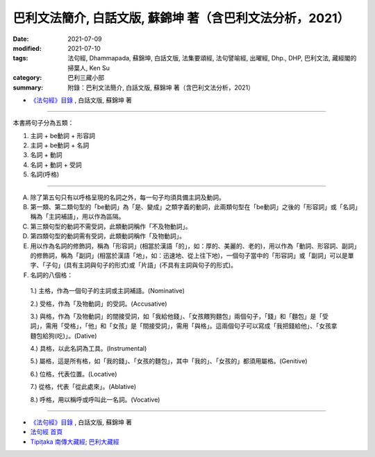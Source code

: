 ==============================================================================================
巴利文法簡介, 白話文版, 蘇錦坤 著（含巴利文法分析，2021）
==============================================================================================

:date: 2021-07-09
:modified: 2021-07-10
:tags: 法句經, Dhammapada, 蘇錦坤, 白話文版, 法集要頌經, 法句譬喻經, 出曜經, Dhp., DHP, 巴利文法, 藏經閣的掃葉人, Ken Su
:category: 巴利三藏小部
:summary: 附錄：巴利文法簡介, 白話文版, 蘇錦坤 著（含巴利文法分析，2021）

- `《法句經》目錄 <{filename}dhp-Ken-Y-Su%zh.rst>`__ , 白話文版, 蘇錦坤 著

------

本書將句子分為五類：

1. 主詞 + be動詞 + 形容詞

2. 主詞 + be動詞 + 名詞

3. 名詞 + 動詞

4. 名詞 + 動詞 + 受詞

5. 名詞(呼格)

------

A. 除了第五句只有以呼格呈現的名詞之外，每一句子均須具備主詞及動詞。

B. 第一類、第二類句型的「be動詞」為「是、變成」之類字義的動詞，此兩類句型在「be動詞」之後的「形容詞」或「名詞」稱為「主詞補語」，用以作為區隔。

C. 第三類句型的動詞不需受詞，此類動詞稱作「不及物動詞」。

D. 第四類句型的動詞需有受詞，此類動詞稱作「及物動詞」。

E. 用以作為名詞的修飾詞，稱為「形容詞」(相當於漢語「的」，如：厚的、美麗的、老的)，用以作為「動詞、形容詞、副詞」的修飾詞，稱為「副詞」(相當於漢語「地」，如：迅速地、從上往下地)，一個句子當中的「形容詞」或「副詞」可以是單字、「子句」(具有主詞與句子的形式)或「片語」(不具有主詞與句子的形式)。

F. 名詞的八個格：

  1.) 主格，作為一個句子的主詞或主詞補語。(Nominative)

  2.) 受格，作為「及物動詞」的受詞。(Accusative)

  3.) 與格，作為「及物動詞」的間接受詞，如「我給他錢」、「女孩餵狗麵包」兩個句子，「錢」和「麵包」是「受詞」，需用「受格」，「他」和「女孩」是「間接受詞」，需用「與格」。這兩個句子可以寫成「我把錢給他」、「女孩拿麵包給狗(吃)」。(Dative)

  4.) 具格，以此名詞為工具。(Instrumental)

  5.) 屬格，這是所有格，如「我的錢」、「女孩的麵包」，其中「我的」、「女孩的」都須用屬格。(Genitive)

  6.) 位格，代表位置。(Locative)

  7.) 從格，代表「從此處來」。(Ablative)

  8.) 呼格，用以稱呼或呼叫此一名詞。(Vocative)

~~~~~~~~~~~~~~~~

- `《法句經》目錄 <{filename}dhp-Ken-Y-Su%zh.rst>`__ , 白話文版, 蘇錦坤 著

- `法句經 首頁 <{filename}../dhp%zh.rst>`__

- `Tipiṭaka 南傳大藏經; 巴利大藏經 <{filename}/articles/tipitaka/tipitaka%zh.rst>`__

..
  07-10 rev. old: 第三類句型的不需受詞; 第四類句型的需有受詞 (proofread by the author-- Ken Su)
  2021-07-09 create rst